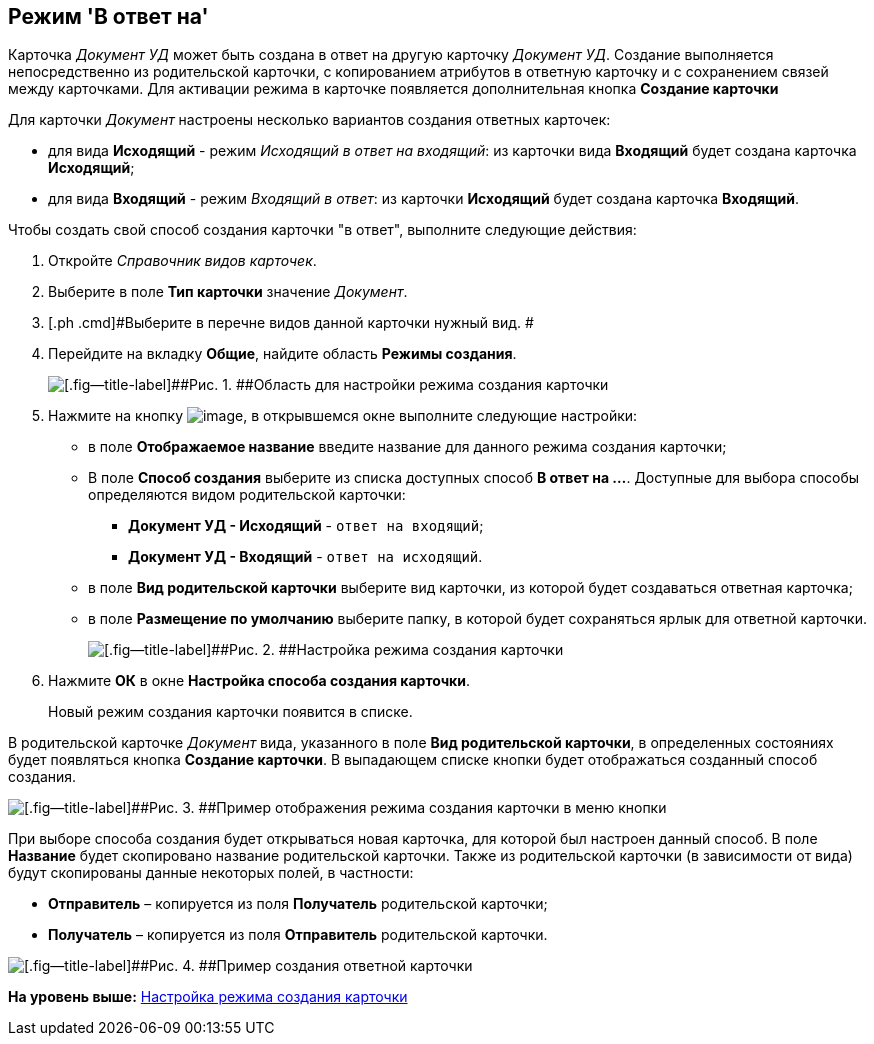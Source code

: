 [[ariaid-title1]]
== Режим 'В ответ на'

Карточка [.dfn .term]_Документ УД_ может быть создана в ответ на другую карточку [.dfn .term]_Документ УД_. Создание выполняется непосредственно из родительской карточки, с копированием атрибутов в ответную карточку и с сохранением связей между карточками. Для активации режима в карточке появляется дополнительная кнопка [.ph .uicontrol]*Создание карточки*

Для карточки [.dfn .term]_Документ_ настроены несколько вариантов создания ответных карточек:

* для вида [.keyword]*Исходящий* - режим [.keyword .parmname]_Исходящий в ответ на входящий_: из карточки вида [.keyword]*Входящий* будет создана карточка [.keyword]*Исходящий*;
* для вида [.keyword]*Входящий* - режим [.keyword .parmname]_Входящий в ответ_: из карточки [.keyword]*Исходящий* будет создана карточка [.keyword]*Входящий*.

Чтобы создать свой способ создания карточки "в ответ", выполните следующие действия:

[[task_ix3_gb1_lk__steps_adm_4b1_lk]]
. [.ph .cmd]#Откройте [.dfn .term]_Справочник видов карточек_.#
. [.ph .cmd]#Выберите в поле [.keyword]*Тип карточки* значение [.dfn .term]_Документ_.#
. [.ph .cmd]#Выберите в перечне видов данной карточки нужный вид. #
. [.ph .cmd]#Перейдите на вкладку [.ph .uicontrol]*Общие*, найдите область [.keyword]*Режимы создания*.#
+
image::img/Ckind_create_mode.png[[.fig--title-label]##Рис. 1. ##Область для настройки режима создания карточки]
. [.ph .cmd]#Нажмите на кнопку image:img/Buttons/Add_green_plus.png[image], в открывшемся окне выполните следующие настройки:#
* в поле [.keyword]*Отображаемое название* введите название для данного режима создания карточки;
* В поле [.keyword]*Способ создания* выберите из списка доступных способ [.keyword]*В ответ на ...*. Доступные для выбора способы определяются видом родительской карточки:
** [.keyword]*Документ УД - Исходящий* - [.kbd .ph .userinput]`ответ на входящий`;
** [.keyword]*Документ УД - Входящий* - [.kbd .ph .userinput]`ответ на исходящий`.
* в поле [.keyword]*Вид родительской карточки* выберите вид карточки, из которой будет создаваться ответная карточка;
* в поле [.keyword]*Размещение по умолчанию* выберите папку, в которой будет сохраняться ярлык для ответной карточки.
+
image::img/Ckind_create_mode_ex.png[[.fig--title-label]##Рис. 2. ##Настройка режима создания карточки]
. [.ph .cmd]#Нажмите [.ph .uicontrol]*ОК* в окне [.keyword .wintitle]*Настройка способа создания карточки*.#
+
Новый режим создания карточки появится в списке.

В родительской карточке [.dfn .term]_Документ_ вида, указанного в поле [.keyword]*Вид родительской карточки*, в определенных состояниях будет появляться кнопка [.ph .uicontrol]*Создание карточки*. В выпадающем списке кнопки будет отображаться созданный способ создания.

image::img/Ckind_create_mode_answer_result.png[[.fig--title-label]##Рис. 3. ##Пример отображения режима создания карточки в меню кнопки]

При выборе способа создания будет открываться новая карточка, для которой был настроен данный способ. В поле [.keyword]*Название* будет скопировано название родительской карточки. Также из родительской карточки (в зависимости от вида) будут скопированы данные некоторых полей, в частности:

* [.keyword]*Отправитель* – копируется из поля [.keyword]*Получатель* родительской карточки;
* [.keyword]*Получатель* – копируется из поля [.keyword]*Отправитель* родительской карточки.

image::img/Ckind_create_mode_answer_new_card.png[[.fig--title-label]##Рис. 4. ##Пример создания ответной карточки]

*На уровень выше:* xref:../topics/task_Set_card_create_mode.adoc[Настройка режима создания карточки]
